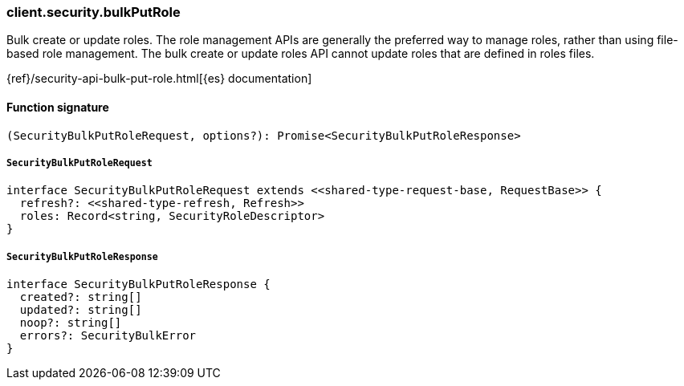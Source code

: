 [[reference-security-bulk_put_role]]

////////
===========================================================================================================================
||                                                                                                                       ||
||                                                                                                                       ||
||                                                                                                                       ||
||        ██████╗ ███████╗ █████╗ ██████╗ ███╗   ███╗███████╗                                                            ||
||        ██╔══██╗██╔════╝██╔══██╗██╔══██╗████╗ ████║██╔════╝                                                            ||
||        ██████╔╝█████╗  ███████║██║  ██║██╔████╔██║█████╗                                                              ||
||        ██╔══██╗██╔══╝  ██╔══██║██║  ██║██║╚██╔╝██║██╔══╝                                                              ||
||        ██║  ██║███████╗██║  ██║██████╔╝██║ ╚═╝ ██║███████╗                                                            ||
||        ╚═╝  ╚═╝╚══════╝╚═╝  ╚═╝╚═════╝ ╚═╝     ╚═╝╚══════╝                                                            ||
||                                                                                                                       ||
||                                                                                                                       ||
||    This file is autogenerated, DO NOT send pull requests that changes this file directly.                             ||
||    You should update the script that does the generation, which can be found in:                                      ||
||    https://github.com/elastic/elastic-client-generator-js                                                             ||
||                                                                                                                       ||
||    You can run the script with the following command:                                                                 ||
||       npm run elasticsearch -- --version <version>                                                                    ||
||                                                                                                                       ||
||                                                                                                                       ||
||                                                                                                                       ||
===========================================================================================================================
////////

[discrete]
=== client.security.bulkPutRole

Bulk create or update roles. The role management APIs are generally the preferred way to manage roles, rather than using file-based role management. The bulk create or update roles API cannot update roles that are defined in roles files.

{ref}/security-api-bulk-put-role.html[{es} documentation]

[discrete]
==== Function signature

[source,ts]
----
(SecurityBulkPutRoleRequest, options?): Promise<SecurityBulkPutRoleResponse>
----

[discrete]
===== `SecurityBulkPutRoleRequest`

[source,ts]
----
interface SecurityBulkPutRoleRequest extends <<shared-type-request-base, RequestBase>> {
  refresh?: <<shared-type-refresh, Refresh>>
  roles: Record<string, SecurityRoleDescriptor>
}
----

[discrete]
===== `SecurityBulkPutRoleResponse`

[source,ts]
----
interface SecurityBulkPutRoleResponse {
  created?: string[]
  updated?: string[]
  noop?: string[]
  errors?: SecurityBulkError
}
----

